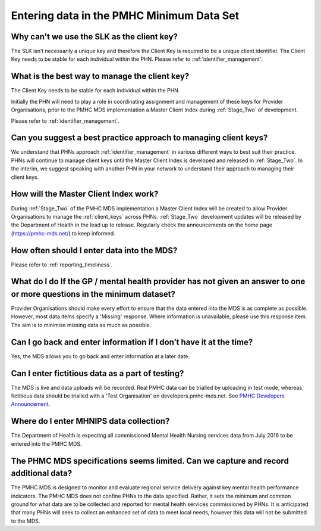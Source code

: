 .. _data_entry_FAQs:

Entering data in the PMHC Minimum Data Set
^^^^^^^^^^^^^^^^^^^^^^^^^^^^^^^^^^^^^^^^^^

Why can't we use the SLK as the client key?
~~~~~~~~~~~~~~~~~~~~~~~~~~~~~~~~~~~~~~~~~~~

The SLK isn’t necessarily a unique key and therefore the Client Key is required
to be a unique client identifier. The Client Key needs to be stable for each
individual within the PHN. Please refer to :ref:`identifier_management`.

What is the best way to manage the client key?
~~~~~~~~~~~~~~~~~~~~~~~~~~~~~~~~~~~~~~~~~~~~~~

The Client Key needs to be stable for each individual within the PHN.

Initially the PHN will need to play a role in coordinating assignment and management
of these keys for Provider Organisations, prior to the PMHC MDS implementation a
Master Client Index during :ref:`Stage_Two` of development.

Please refer to :ref:`identifier_management`.

Can you suggest a best practice approach to managing client keys?
~~~~~~~~~~~~~~~~~~~~~~~~~~~~~~~~~~~~~~~~~~~~~~~~~~~~~~~~~~~~~~~~~~

We understand that PHNs approach :ref:`identifier_management` in various different ways
to best suit their practice. PHNs will continue to manage client keys until the
Master Client Index is developed and released in :ref:`Stage_Two`. In the interim, we suggest
speaking with another PHN in your network to understand their approach to managing
their client keys.

How will the Master Client Index work?
~~~~~~~~~~~~~~~~~~~~~~~~~~~~~~~~~~~~~~

During :ref:`Stage_Two` of the PMHC MDS implementation a Master Client Index will be created
to allow Provider Organisations to manage the :ref:`client_keys` across PHNs. :ref:`Stage_Two`
development updates will be released by the Department of Health in the lead up to
release. Regularly check the announcements on the home page (https://pmhc-mds.net/) to keep informed.

How often should I enter data into the MDS?
~~~~~~~~~~~~~~~~~~~~~~~~~~~~~~~~~~~~~~~~~~~

Please refer to :ref:`reporting_timeliness`.

What do I do If the GP / mental health provider has not given an answer to one or more questions in the minimum dataset?
~~~~~~~~~~~~~~~~~~~~~~~~~~~~~~~~~~~~~~~~~~~~~~~~~~~~~~~~~~~~~~~~~~~~~~~~~~~~~~~~~~~~~~~~~~~~~~~~~~~~~~~~~~~~~~~~~~~~~~~~

Provider Organisations should make every effort to ensure that the data entered
into the MDS is as complete as possible. However, most data items specify
a 'Missing' response. Where information is unavailable, please use this
response item. The aim is to minimise missing data as much as possible.

Can I go back and enter information if I don’t have it at the time?
~~~~~~~~~~~~~~~~~~~~~~~~~~~~~~~~~~~~~~~~~~~~~~~~~~~~~~~~~~~~~~~~~~~

Yes, the MDS allows you to go back and enter information at a later date.

Can I enter fictitious data as a part of testing?
~~~~~~~~~~~~~~~~~~~~~~~~~~~~~~~~~~~~~~~~~~~~~~~~~

The MDS is live and data uploads will be recorded. Real PMHC data can be trialled
by uploading in test mode, whereas fictitious data should be trialled with a
'Test Organisation' on developers.pmhc-mds.net.  See `PMHC Developers Announcement <https://www.pmhc-mds.com/2017/02/17/Separate-PMHC-MDS-now-available-for-software-developers-to-test-upload-files/>`__.

Where do I enter MHNIPS data collection?
~~~~~~~~~~~~~~~~~~~~~~~~~~~~~~~~~~~~~~~~

The Department of Health is expecting all commissioned Mental Health Nursing services data from July 2016 to be entered into the PMHC MDS.

The PHMC MDS specifications seems limited. Can we capture and record additional data?
~~~~~~~~~~~~~~~~~~~~~~~~~~~~~~~~~~~~~~~~~~~~~~~~~~~~~~~~~~~~~~~~~~~~~~~~~~~~~~~~~~~~~

The PMHC MDS is designed to monitor and evaluate regional service delivery against
key mental health performance indicators. The PMHC MDS does not confine PHNs to
the data specified. Rather, it sets the minimum and common ground for what data
are to be collected and reported for mental health services commissioned by PHNs.
It is anticipated that many PHNs will seek to collect an enhanced set of data to
meet local needs, however this data will not be submitted to the MDS.
